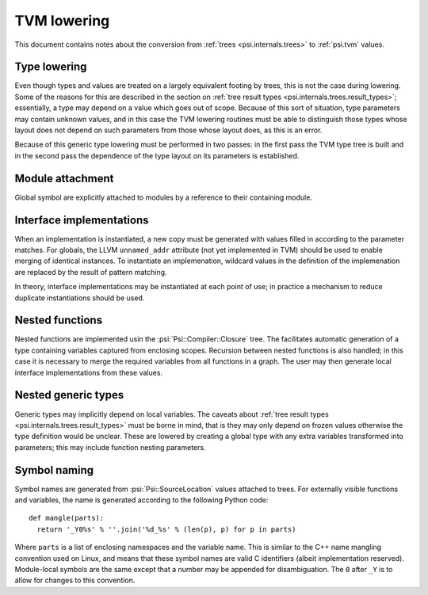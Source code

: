 TVM lowering
============

This document contains notes about the conversion from :ref:`trees <psi.internals.trees>` to :ref:`psi.tvm` values.

Type lowering
-------------

Even though types and values are treated on a largely equivalent footing by trees, this is not the case during lowering.
Some of the reasons for this are described in the section on :ref:`tree result types <psi.internals.trees.result_types>`;
essentially, a type may depend on a value which goes out of scope.
Because of this sort of situation, type parameters may contain unknown values, and in this case the TVM lowering routines
must be able to distinguish those types whose layout does not depend on such parameters from those whose layout does,
as this is an error.

Because of this generic type lowering must be performed in two passes: in the first pass the TVM type tree is built and
in the second pass the dependence of the type layout on its parameters is established.

Module attachment
-----------------

Global symbol are explicitly attached to modules by a reference to their containing module.

Interface implementations
-------------------------

When an implementation is instantiated, a new copy must be generated with values filled in according to the parameter matches.
For globals, the LLVM ``unnamed_addr`` attribute (not yet implemented in TVM) should be used to enable merging of identical instances.
To instantiate an implemenation, wildcard values in the definition of the implemenation are replaced by the result of pattern matching.

In theory, interface implementations may be instantiated at each point of use;
in practice a mechanism to reduce duplicate instantiations should be used.

Nested functions
----------------

Nested functions are implemented usin the :psi:`Psi::Compiler::Closure` tree.
The facilitates automatic generation of a type containing variables captured from enclosing scopes.
Recursion between nested functions is also handled; in this case it is necessary to merge the required variables from all functions in a graph.
The user may then generate local interface implementations from these values.

Nested generic types
--------------------

Generic types may implicitly depend on local variables.
The caveats about :ref:`tree result types <psi.internals.trees.result_types>` must be borne in mind,
that is they may only depend on frozen values otherwise the type definition would be unclear.
These are lowered by creating a global type with any extra variables transformed into parameters; this may include function nesting parameters.

Symbol naming
-------------

Symbol names are generated from :psi:`Psi::SourceLocation` values attached to trees.
For externally visible functions and variables, the name is generated according to the following Python code::

  def mangle(parts):
    return '_Y0%s' % ''.join('%d_%s' % (len(p), p) for p in parts)

Where ``parts`` is a list of enclosing namespaces and the variable name.
This is similar to the C++ name mangling convention used on Linux, and means that these symbol names are valid C identifiers (albeit implementation reserved).
Module-local symbols are the same except that a number may be appended for disambiguation.
The ``0`` after ``_Y`` is to allow for changes to this convention.
